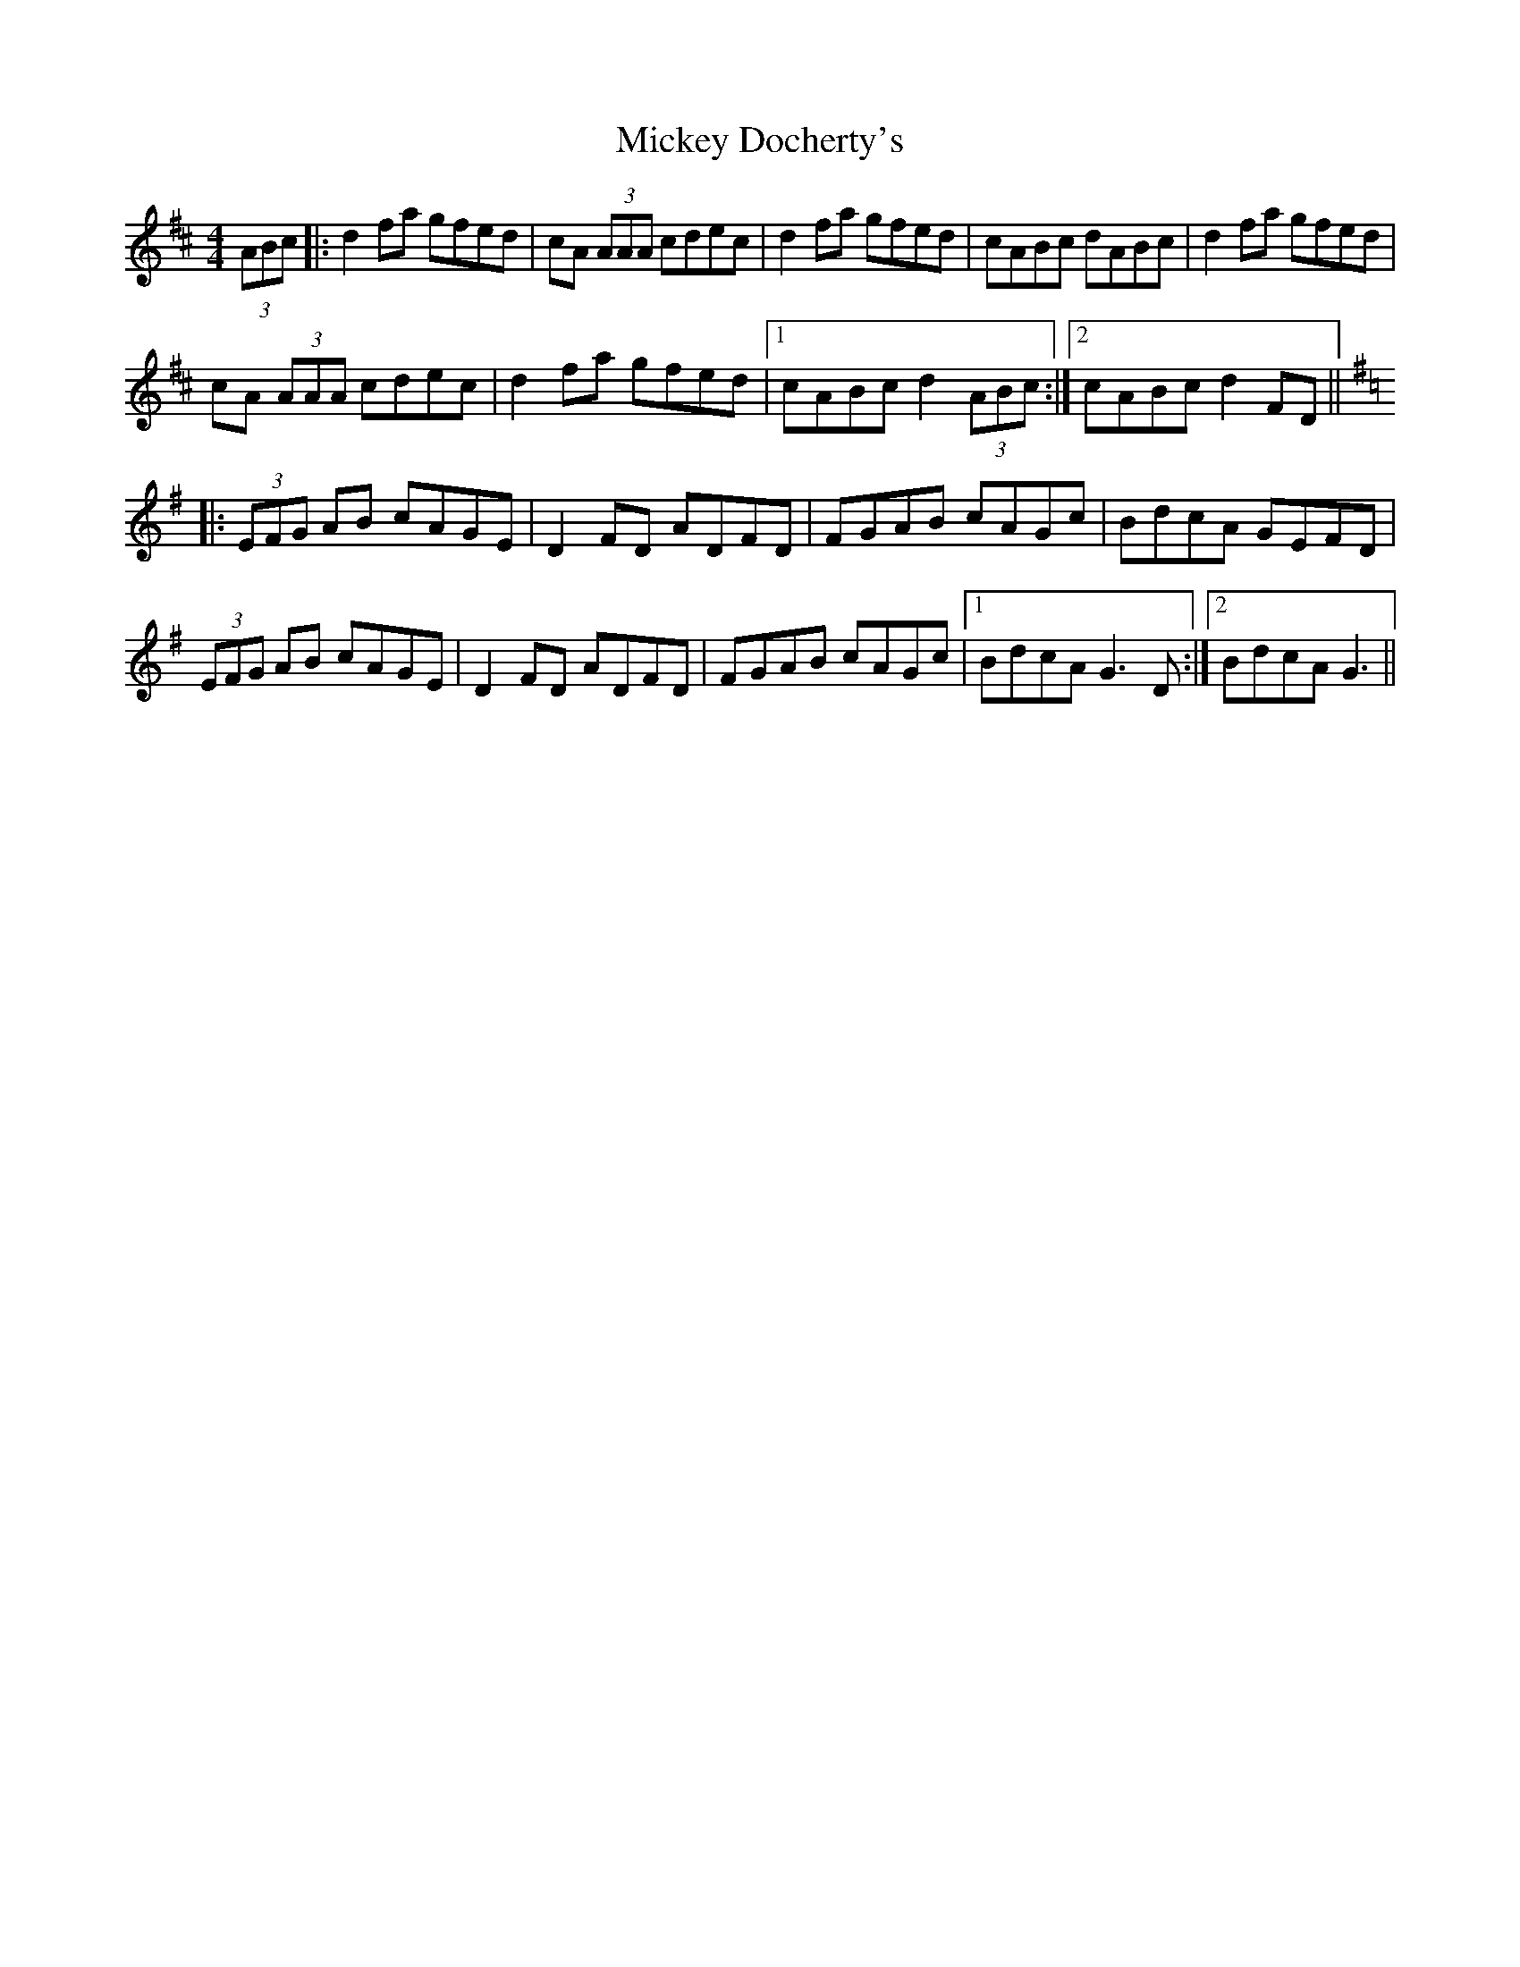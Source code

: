 X: 26621
T: Mickey Docherty's
R: reel
M: 4/4
K: Dmajor
(3ABc|:d2fa gfed|cA (3AAA cdec|d2fa gfed|cABc dABc|d2fa gfed|
cA (3AAA cdec|d2fa gfed|1 cABc d2 (3ABc:|2 cABc d2 FD||
K: D Mixolydian
|:(3EFG AB cAGE|D2FD ADFD|FGAB cAGc|BdcA GEFD|
(3EFG AB cAGE|D2FD ADFD|FGAB cAGc|1 BdcA G3 D:|2 BdcA G3||

